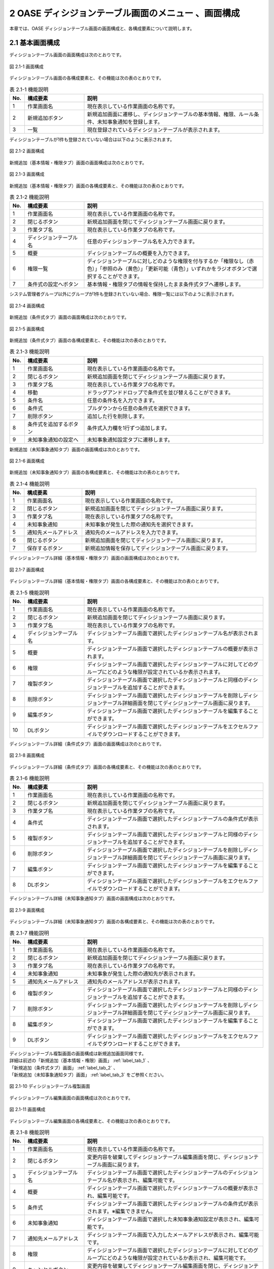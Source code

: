 =====================================================
2 OASE ディシジョンテーブル画面のメニュー 、画面構成
=====================================================

本章では、OASE ディシジョンテーブル画面の画面構成と、各構成要素について説明します。


2.1 基本画面構成
================ 

ディシジョンテーブル画面の画面構成は次のとおりです。

.. figure:: ../images/decision_table/decision_table_01.png
   :scale: 100%
   :align: center

   図 2.1-1 画面構成


ディシジョンテーブル画面の各構成要素と、その機能は次の表のとおりです。


.. csv-table:: 表 2.1-1 機能説明
   :header: No., 構成要素, 説明
   :widths: 5, 20, 60

   1, 作業画面名, 現在表示している作業画面の名称です。
   2, 新規追加ボタン,新規追加画面に遷移し、ディシジョンテーブルの基本情報、権限、ルール条件、未知事象通知を登録します。
   3, 一覧, 現在登録されているディシジョンテーブルが表示されます。

ディシジョンテーブルが1件も登録されていない場合は以下のように表示されます。

.. figure:: ../images/decision_table/decision_table_02.png
   :scale: 100%
   :align: center

   図 2.1-2 画面構成

新規追加（基本情報・権限タブ）画面の画面構成は次のとおりです。

.. _label_tab_1:
   
.. figure:: ../images/decision_table/decision_table_06.png
   :scale: 100%
   :align: center

   図 2.1-3 画面構成

新規追加（基本情報・権限タブ）画面の各構成要素と、その機能は次の表のとおりです。

.. csv-table:: 表 2.1-2 機能説明
   :header: No., 構成要素, 説明
   :widths: 5, 20, 60

   1, 作業画面名, 現在表示している作業画面の名称です。
   2, 閉じるボタン, 新規追加画面を閉じてディシジョンテーブル画面に戻ります。
   3, 作業タブ名, 現在表示している作業タブの名称です。
   4, ディシジョンテーブル名, 任意のディシジョンテーブル名を入力できます。
   5, 概要, ディシジョンテーブルの概要を入力できます。
   6, 権限一覧, ディシジョンテーブルに対しどのような権限を付与するか「権限なし（赤色）」「参照のみ（黄色）」「更新可能（青色）」いずれかをラジオボタンで選択することができます。
   7, 条件式の設定へボタン, 基本情報・権限タブの情報を保持したまま条件式タブへ遷移します。


システム管理者グループ以外にグループが1件も登録されていない場合、権限一覧には以下のように表示されます。

.. figure:: ../images/decision_table/decision_table_35.png
   :scale: 100%
   :align: center

   図 2.1-4 画面構成

新規追加（条件式タブ）画面の画面構成は次のとおりです。

.. _label_tab_2:

.. figure:: ../images/decision_table/decision_table_18.png
   :scale: 100%
   :align: center

   図 2.1-5 画面構成


新規追加（条件式タブ）画面の各構成要素と、その機能は次の表のとおりです。

.. csv-table:: 表 2.1-3 機能説明
   :header: No., 構成要素, 説明
   :widths: 5, 20, 60

   1, 作業画面名,現在表示している作業画面の名称です。
   2, 閉じるボタン,新規追加画面を閉じてディシジョンテーブル画面に戻ります。
   3, 作業タブ名,現在表示している作業タブの名称です。
   4, 移動,ドラッグアンドドロップで条件式を並び替えることができます。
   5, 条件名,任意の条件名を入力できます。
   6, 条件式,プルダウンから任意の条件式を選択できます。
   7, 削除ボタン,追加した行を削除します。
   8, 条件式を追加するボタン,条件式入力欄を1行ずつ追加します。
   9, 未知事象通知の設定へ,未知事象通知設定タブに遷移します。


新規追加（未知事象通知タブ）画面の画面構成は次のとおりです。

.. _label_tab_3:

.. figure:: ../images/decision_table/decision_table_36.png
   :scale: 100%
   :align: center

   図 2.1-6 画面構成


新規追加（未知事象通知タブ）画面の各構成要素と、その機能は次の表のとおりです。

.. csv-table:: 表 2.1-4 機能説明
   :header: No., 構成要素, 説明
   :widths: 5, 20, 60

   1, 作業画面名,現在表示している作業画面の名称です。
   2, 閉じるボタン,新規追加画面を閉じてディシジョンテーブル画面に戻ります。
   3, 作業タブ名,現在表示している作業タブの名称です。
   4, 未知事象通知,未知事象が発生した際の通知先を選択できます。
   5, 通知先メールアドレス,通知先のメールアドレスを入力できます。
   6, 閉じるボタン,新規追加画面を閉じてディシジョンテーブル画面に戻ります。
   7, 保存するボタン,新規追加情報を保存してディシジョンテーブル画面に戻ります。


ディシジョンテーブル詳細（基本情報・権限タブ）画面の画面構成は次のとおりです。

.. figure:: ../images/decision_table/decision_table_21.png
   :scale: 100%
   :align: center

   図 2.1-7 画面構成


ディシジョンテーブル詳細（基本情報・権限タブ）画面の各構成要素と、その機能は次の表のとおりです。

.. csv-table:: 表 2.1-5 機能説明
   :header: No., 構成要素, 説明
   :widths: 5, 20, 60

   1, 作業画面名,現在表示している作業画面の名称です。
   2, 閉じるボタン,新規追加画面を閉じてディシジョンテーブル画面に戻ります。
   3, 作業タブ名,現在表示している作業タブの名称です。
   4, ディシジョンテーブル名,ディシジョンテーブル画面で選択したディシジョンテーブル名が表示されます。
   5, 概要,ディシジョンテーブル画面で選択したディシジョンテーブルの概要が表示されます。
   6, 権限,ディシジョンテーブル画面で選択したディシジョンテーブルに対してどのグループにどのような権限が設定されているか表示されます。
   7, 複製ボタン,ディシジョンテーブル画面で選択したディシジョンテーブルと同様のディシジョンテーブルを追加することができます。
   8, 削除ボタン,ディシジョンテーブル画面で選択したディシジョンテーブルを削除しディシジョンテーブル詳細画面を閉じてディシジョンテーブル画面に戻ります。
   9, 編集ボタン,ディシジョンテーブル画面で選択したディシジョンテーブルを編集することができます。
   10, DLボタン,ディシジョンテーブル画面で選択したディシジョンテーブルをエクセルファイルでダウンロードすることができます。


ディシジョンテーブル詳細（条件式タブ）画面の画面構成は次のとおりです。

.. figure:: ../images/decision_table/decision_table_37.png
   :scale: 100%
   :align: center

   図 2.1-8 画面構成


ディシジョンテーブル詳細（条件式タブ）画面の各構成要素と、その機能は次の表のとおりです。

.. csv-table:: 表 2.1-6 機能説明
   :header: No., 構成要素, 説明
   :widths: 5, 20, 60

   1, 作業画面名,現在表示している作業画面の名称です。
   2, 閉じるボタン,新規追加画面を閉じてディシジョンテーブル画面に戻ります。
   3, 作業タブ名,現在表示している作業タブの名称です。
   4, 条件式,ディシジョンテーブル画面で選択したディシジョンテーブルの条件式が表示されます。
   5, 複製ボタン,ディシジョンテーブル画面で選択したディシジョンテーブルと同様のディシジョンテーブルを追加することができます。
   6, 削除ボタン,ディシジョンテーブル画面で選択したディシジョンテーブルを削除しディシジョンテーブル詳細画面を閉じてディシジョンテーブル画面に戻ります。
   7, 編集ボタン,ディシジョンテーブル画面で選択したディシジョンテーブルを編集することができます。
   8, DLボタン,ディシジョンテーブル画面で選択したディシジョンテーブルをエクセルファイルでダウンロードすることができます。


ディシジョンテーブル詳細（未知事象通知タブ）画面の画面構成は次のとおりです。

.. figure:: ../images/decision_table/decision_table_38.png
   :scale: 100%
   :align: center

   図 2.1-9 画面構成


ディシジョンテーブル詳細（未知事象通知タブ）画面の各構成要素と、その機能は次の表のとおりです。

.. csv-table:: 表 2.1-7 機能説明
   :header: No., 構成要素, 説明
   :widths: 5, 20, 60

   1, 作業画面名,現在表示している作業画面の名称です。
   2, 閉じるボタン,新規追加画面を閉じてディシジョンテーブル画面に戻ります。
   3, 作業タブ名,現在表示している作業タブの名称です。
   4, 未知事象通知,未知事象が発生した際の通知先が表示されます。
   5, 通知先メールアドレス,通知先のメールアドレスが表示されます。
   6, 複製ボタン,ディシジョンテーブル画面で選択したディシジョンテーブルと同様のディシジョンテーブルを追加することができます。
   7, 削除ボタン,ディシジョンテーブル画面で選択したディシジョンテーブルを削除しディシジョンテーブル詳細画面を閉じてディシジョンテーブル画面に戻ります。
   8, 編集ボタン,ディシジョンテーブル画面で選択したディシジョンテーブルを編集することができます。
   9, DLボタン,ディシジョンテーブル画面で選択したディシジョンテーブルをエクセルファイルでダウンロードすることができます。


| ディシジョンテーブル複製画面の画面構成は新規追加画面同様です。
| 詳細は前述の「新規追加（基本情報・権限）画面」 :ref:`label_tab_1` 、
| 「新規追加（条件式タブ）画面」 :ref:`label_tab_2` 、
| 「新規追加（未知事象通知タブ）画面」 :ref:`label_tab_3` をご参照ください。

.. figure:: ../images/decision_table/decision_table_24.png
   :scale: 100%
   :align: center

   図 2.1-10 ディシジョンテーブル複製画面


ディシジョンテーブル編集画面の画面構成は次のとおりです。

.. figure:: ../images/decision_table/decision_table_25.png
   :scale: 100%
   :align: center

   図 2.1-11 画面構成


ディシジョンテーブル編集画面の各構成要素と、その機能は次の表のとおりです。


.. csv-table:: 表 2.1-8 機能説明
   :header: No., 構成要素, 説明
   :widths: 5, 20, 60

   1, 作業画面名, 現在表示している作業画面の名称です。
   2, 閉じるボタン,変更内容を破棄してディシジョンテーブル編集画面を閉じ、ディシジョンテーブル画面に戻ります。
   3, ディシジョンテーブル名,ディシジョンテーブル画面で選択したディシジョンテーブルのディシジョンテーブル名が表示され、編集可能です。
   4, 概要,ディシジョンテーブル画面で選択したディシジョンテーブルの概要が表示され、編集可能です。
   5, 条件式,ディシジョンテーブル画面で選択したディシジョンテーブルの条件式が表示されます。※編集できません。
   6, 未知事象通知,ディシジョンテーブル画面で選択した未知事象通知設定が表示され、編集可能です。
   7, 通知先メールアドレス,ディシジョンテーブル画面で入力したメールアドレスが表示され、編集可能です。
   8, 権限,ディシジョンテーブル画面で選択したディシジョンテーブルに対してどのグループにどのような権限が設定されているか表示され、編集可能です。
   9, キャンセルボタン,変更内容を破棄してディシジョンテーブル編集画面を閉じ、ディシジョンテーブル画面に戻ります。
   10, 保存するボタン,変更内容を保存してディシジョンテーブル編集画面を閉じ、ディシジョンテーブル画面に戻ります。


2.2 ディシジョンテーブル画面の操作方法
========================================

構成要素に対する操作方法を説明します。

(1)ディシジョンテーブル画面
----------------------------
| 登録されているディシジョンテーブルを一覧で表示します。
| 新規追加ボタンについては各権限ごとに異なります。ここでは共通機能について説明します。

詳細表示ボタン
^^^^^^^^^^^^^^
選択したルール種別の詳細を表示します。

.. figure:: ../images/decision_table/decision_table_03.png
   :scale: 100%
   :align: center

   図 2.2-1-1 「sample005」の詳細表示ボタンを押下した場合に表示される画面

ダウンロードボタン
^^^^^^^^^^^^^^^^^^
新規追加および複製、編集で更新したディシジョンテーブルをエクセルファイルでダウンロードすることができます。

.. figure:: ../images/decision_table/decision_table_04.png
   :scale: 100%
   :align: center

   図 2.2-1-2 「ルール種別：sample001」のダウンロードボタン


一覧
^^^^
.. figure:: ../images/decision_table/decision_table_05.png
   :scale: 100%
   :align: center

   図 2.2-1-3 ディシジョンテーブル画面の一覧の各項目


.. csv-table:: 表 2.2-1-1 機能説明
   :header: No., 構成要素, 説明
   :widths: 5, 20, 60

   1, ディシジョンテーブル名,ディシジョンテーブル名が表示されます。
   2, 最終更新者,ディシジョンテーブルを更新したユーザの名前が表示されます。
   3, 最終更新日時,ディシジョンテーブルを更新した日時が表示されます。

.. note::
   ディシジョンテーブル画面へのアクセス権限が「更新可能」以外の場合、新規追加ボタンは表示されません。

権限
^^^^^
* 権限によってディシジョンテーブル画面に表示されるディシジョンテーブルが異なります。
* 「グループ名：システム管理者」のアクセス権限を持つユーザには、すべてのディシジョンテーブルが表示されます。


.. figure:: ../images/decision_table/decision_table_10.png
   :scale: 100%
   :align: center

   図 2.2-1-4 ユーザ(user001)の権限が「システム管理者」に設定されている


.. figure:: ../images/decision_table/decision_table_12.png
   :scale: 100%
   :align: center

   図 2.2-1-5 ディシジョンテーブル画面にすべてのディシジョンテーブル(5件)が表示される


.. figure:: ../images/decision_table/decision_table_17.png
   :scale: 100%
   :align: center

   図 2.2-1-6 「グループ名：システム管理者」であれば「sample003」に対し権限の設定が無くてもディシジョンテーブル画面に表示することができる


* ディシジョンテーブル画面のアクセス権限が「更新可能」のユーザであってもすべてのディシジョンテーブルは表示されません。
* ディシジョンテーブルに対する権限が「参照のみ」または「更新可能」である場合のみ、対象のディシジョンテーブルが表示されます。

.. figure:: ../images/decision_table/decision_table_13.png
   :scale: 100%
   :align: center

   図 2.2-1-7 ユーザ(user001)の権限が「test_group_001」に設定されている


.. figure:: ../images/decision_table/decision_table_14.png
   :scale: 100%
   :align: center

   図 2.2-1-8 「グループ名：test_group_001」の「ディシジョンテーブル画面」に関する「アクセス権限」は「更新可能」


.. figure:: ../images/decision_table/decision_table_15.png
   :scale: 100%
   :align: center

   図 2.2-1-9 ディシジョンテーブル画面には参照権限以上あるディシジョンテーブル(3件)が表示される


.. figure:: ../images/decision_table/decision_table_16.png
   :scale: 100%
   :align: center

   図 2.2-1-10 「グループ名：test_group_001」が「sample003」に対し参照権限があるためディシジョンテーブル画面に表示される



(2)新規追加画面（基本情報・権限タブ）
--------------------------------------
ディシジョンテーブル画面へのアクセス権限が「更新可能」の場合のみ、新規追加画面を表示することができます。

.. _label_stab_1:

.. figure:: ../images/decision_table/decision_table_08.png
   :scale: 100%
   :align: center

   図 2.2-2-1 アクセス権限が「更新可能」であるため「新規追加ボタン」が表示される

入力欄
^^^^^^^
.. figure:: ../images/decision_table/decision_table_07.png
   :scale: 100%
   :align: center

   図 2.2-2-2 新規追加画面（基本情報・権限タブ）

.. csv-table:: 表 2.2-2-1 機能説明
   :header: No., 構成要素, 説明
   :widths: 5, 20, 60

   1, 閉じるボタン,新規追加画面を閉じてディシジョンテーブル画面に戻ります。
   2, ディシジョンテーブル名,入力必須項目です。64文字以内で入力してください。
   3, 概要,任意入力項目です。4000文字以内で入力してください。
   4, グループ,グループごとに省略されている画面を表示することで権限を設定することができます。
   5, 権限一覧,ディシジョンテーブルに対しグループがどのような権限を持っているか簡易的に表示しています。左から「ディシジョンテーブル（編集・削除）」「ルール（ステージング環境）」「ルール（プロダクション環境）」「リクエスト履歴」「アクション履歴」「監視アダプタ」の権限を表しています。
   6, 権限なし,ラジオボタンを有効にし保存すると、対象のディシジョンテーブルを表示する権限を失います。
   7, 参照のみ,ラジオボタンを有効にし保存すると、対象のディシジョンテーブルを表示（一部操作）することができます。
   8, 更新可能,ラジオボタンを有効にし保存すると、対象のディシジョンテーブルを編集および処理の実行ができます。
   9, 条件式の設定へボタン,基本情報・権限タブの情報を保持したまま条件式タブへ遷移します。



(3)新規追加画面（条件式タブ）
-------------------------------
ディシジョンテーブル画面へのアクセス権限が「更新可能」の場合のみ、新規追加画面を表示することができます。

入力欄
^^^^^^^
.. _label_stab_2:

.. figure:: ../images/decision_table/decision_table_19.png
   :scale: 100%
   :align: center

   図 2.2-3-1 新規追加画面（条件式タブ）

.. csv-table:: 表 2.2-3-1 機能説明
   :header: No., 構成要素, 説明
   :widths: 5, 20, 60

   1, 閉じるボタン,新規追加画面を閉じてディシジョンテーブル画面に戻ります。
   2, 移動,ドラッグアンドドロップで条件式を並び替えることができます。
   3, 条件名,入力必須項目です。32文字以内で入力してください。なお、記号は使用できません。
   4, 条件式,プルダウンメニューから選択してください。
   5, 削除,「条件式を追加するボタン」を押下した場合、欄内に押下可能な「×」ボタンが表示されます。「×」ボタンを押下すると、追加行が削除されます。
   6, 条件式を追加するボタン,条件式入力欄を1行ずつ追加します。
   7, 未知事象通知の設定へボタン,未知事象通知タブに遷移する。


条件式
^^^^^^^
どのような条件に合致するか設定し値に応じて判定されます。

.. _label_table_1:

.. csv-table:: 表 2.2-3-2 機能説明
   :header: No., 構成要素, 説明,記述例
   :widths: 5, 15, 20,15

   1, 等しい(数値),記述された数値と等しい場合、判定されます。,1、2、3
   2, 等しくない(数値),記述された数値と等しくない場合、判定されます。,5、6、7
   3, 等しい(文字列),記述された文字列と等しい場合、判定されます。,abc、ああ
   4, 等しくない(文字列),記述された文字列と等しくない場合、判定されます。,abc、ああ
   5, より大きい,記述された数値より大きい場合、判定されます。,1、2、3
   6, 以上,記述された数値以上の場合、判定されます。,5、6、7
   7, より小さい,記述された数値より小さい場合、判定されます。,8、9、10
   8, 以下,記述された数値以下の場合、判定されます。,8、9、10
   9, 正規表現に一致する,記述された正規表現に一致する場合、判定されます。,^.*エラーが発生しました。.*$
   10, 正規表現に一致しない,記述された正規表現に一致しない場合、判定されます。,^.*エラーが発生しました。.*$
   11, 含む,記述された値が含まれる場合、判定されます。,abc、1、ああ
   12, 含まない,記述された値が含まれない場合、判定されます。,abc、1、ああ
   13, 時間[HH:mm](From-to),イベント発生日時の時分がfromからtoの間である場合、判定されます。時分が1桁の場合は頭に0を入力してください。,06:00、 01:01



(4)新規追加画面（未知事象通知タブ）
--------------------------------------
ディシジョンテーブル画面へのアクセス権限が「更新可能」の場合のみ、新規追加画面を表示することができます。

入力欄
^^^^^^^
.. _label_stab_3:

.. figure:: ../images/decision_table/decision_table_39.png
   :scale: 100%
   :align: center

   図 2.2-4-1 新規追加画面（未知事象通知タブ）

.. csv-table:: 表 2.2-4-1 機能説明
   :header: No., 構成要素, 説明
   :widths: 5, 20, 60

   1, 閉じるボタン,新規追加画面を閉じてディシジョンテーブル画面に戻ります。
   2, 未知事象通知,プルダウンメニューから選択してください。
   3, 通知先メールアドレス,任意入力項目です。512文字以内で入力してください。
   4, 閉じるボタン,新規追加画面を閉じてディシジョンテーブル画面に戻ります。
   5, 保存するボタン,新規追加情報を保存してディシジョンテーブル画面に戻ります。



(5)ディシジョンテーブル詳細画面
--------------------------------
| 登録されているディシジョンテーブルの詳細を表示します。
| 削除ボタンおよび編集ボタンについては各権限ごとに異なります。ここでは共通機能について説明します。

.. figure:: ../images/decision_table/decision_table_22.png
   :scale: 100%
   :align: center

   図 2.2-5-1 ディシジョンテーブル詳細画面

.. csv-table:: 表 2.2-5-1 機能説明
   :header: No., 構成要素, 説明
   :widths: 5, 20, 60

   1, 閉じるボタン,新規追加画面を閉じてディシジョンテーブル画面に戻ります。
   2, グループ,グループごとに省略されている画面を表示することができます。
   3, 権限,ディシジョンテーブルに対しグループがどのような権限を持っているか簡易的に表示しています。左から「ディシジョンテーブル（編集・削除）」「ルール（ステージング環境）」「ルール（プロダクション環境）」「リクエスト履歴」「アクション履歴」「監視アダプタ」の権限を表しています。
   4, 複製ボタン,既存のディシジョンテーブルと同様のディシジョンテーブルを追加することができます。ただし、ディシジョンテーブル名は改めて入力が必要です。
   5, DLボタン,ディシジョンテーブル画面で選択したディシジョンテーブルをエクセルファイルでダウンロードすることができます。


複製
^^^^
* 既存のディシジョンテーブルを基にディシジョンテーブルを新規追加することができます。
* 権限、条件式および未知事象通知の情報を引き継いだディシジョンテーブル複製画面が表示されます。
* ルール種別名およびRuleTable名は新たに記入が必要です。

| 記入方法は前述の「(2)新規追加画面（基本情報・権限タブ）」 :ref:`label_stab_1` 、
| 「(3)新規追加画面（条件式タブ）」 :ref:`label_stab_2` 、
| 「(4)新規追加画面（未知事象通知タブ）」 :ref:`label_stab_3` をご参照ください。



.. figure:: ../images/decision_table/decision_table_23.png
   :scale: 100%
   :align: center

   図 2.2-5-2 ディシジョンテーブル複製画面

.. csv-table:: 表 2.2-5-2 機能説明
   :header: No., 構成要素, 説明
   :widths: 5, 20, 60

   1,新規入力箇所,複製時点では値が入力されていないため入力が必要です。
   2,複製箇所,複製元の情報を引き継いだ値が入力されています。内容の更新が可能です。


編集・削除
^^^^^^^^^^^
ディシジョンテーブルの編集・削除における権限が「更新可能」である場合、ディシジョンテーブル詳細画面に「削除」「編集」ボタンが表示されます。

.. figure:: ../images/decision_table/decision_table_26.png
   :scale: 100%
   :align: center

   図 2.2-5-3 user001が権限「更新可能」のtest_group_001に設定されている場合


ディシジョンテーブルの編集・削除における権限が「更新可能」以外である場合、ディシジョンテーブル詳細画面に「削除」「編集」ボタンは表示されません。

.. figure:: ../images/decision_table/decision_table_27.png
   :scale: 100%
   :align: center

   図 2.2-5-4 user001が権限「参照のみ」のtest_group_001に設定されている場合


(6)ディシジョンテーブル編集画面
--------------------------------

.. figure:: ../images/decision_table/decision_table_28.png
   :scale: 100%
   :align: center

   図 2.2-6-1 ディシジョンテーブル編集画面

.. csv-table:: 表 2.2-6-1 機能説明
   :header: No., 構成要素, 説明
   :widths: 5, 20, 60

   1, 閉じるボタン,変更内容を破棄してディシジョンテーブル編集画面を閉じ、ディシジョンテーブル画面に戻ります。
   2, ディシジョンテーブル名,ディシジョンテーブル画面で選択したディシジョンテーブルのディシジョンテーブル名が表示され、編集可能です。入力必須項目です。64文字以内で入力してください。
   3, 概要,ディシジョンテーブル画面で選択したディシジョンテーブルの概要が表示され、編集可能です。任意入力項目です。4000文字以内で入力してください。
   4, 未知事象通知,プルダウンメニューから選択してください。
   5, 通知先メールアドレス,任意入力項目です。512文字以内で入力してください。
   6, グループ,グループごとに省略されている画面を表示することができます。
   7, 権限,ディシジョンテーブルに対しグループがどのような権限を持っているか簡易的に表示しています。左から「ディシジョンテーブル（編集・削除）」「ルール（ステージング環境）」「ルール（プロダクション環境）」「リクエスト履歴」「アクション履歴」「監視アダプタ」の権限を表しています。
   8,権限なし,ラジオボタンを有効にし保存すると、対象のディシジョンテーブルを表示する権限を失います。
   9,参照のみ,ラジオボタンを有効にし保存すると、対象のディシジョンテーブルを表示（一部操作）することができます。
   10,更新可能, ラジオボタンを有効にし保存すると、対象のディシジョンテーブルを編集および処理の実行ができます。
   11,キャンセルボタン,変更内容を破棄してディシジョンテーブル編集画面を閉じ、ディシジョンテーブル画面に戻ります。
   12,保存するボタン,変更内容を保存してディシジョンテーブル編集画面を閉じ、ディシジョンテーブル画面に戻ります。


